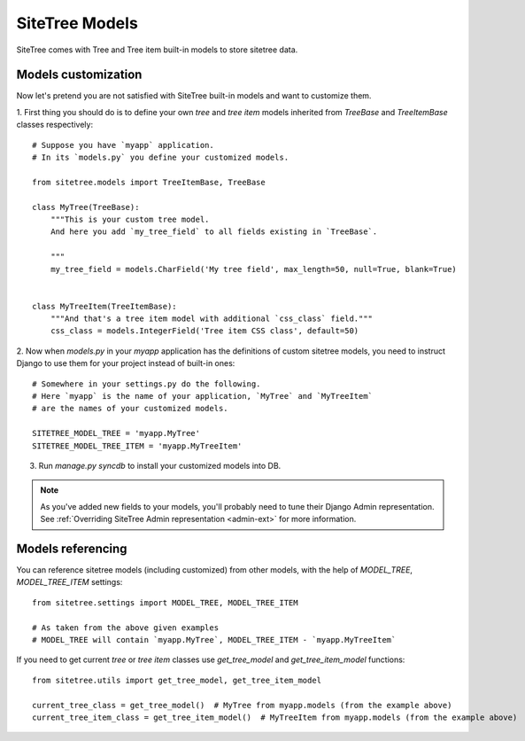 SiteTree Models
===============

SiteTree comes with Tree and Tree item built-in models to store sitetree data.


.. _models_customization:

Models customization
--------------------

Now let's pretend you are not satisfied with SiteTree built-in models and want to customize them.

1. First thing you should do is to define your own `tree` and `tree item` models inherited from `TreeBase`
and `TreeItemBase` classes respectively::

    # Suppose you have `myapp` application.
    # In its `models.py` you define your customized models.

    from sitetree.models import TreeItemBase, TreeBase

    class MyTree(TreeBase):
        """This is your custom tree model.
        And here you add `my_tree_field` to all fields existing in `TreeBase`.

        """
        my_tree_field = models.CharField('My tree field', max_length=50, null=True, blank=True)


    class MyTreeItem(TreeItemBase):
        """And that's a tree item model with additional `css_class` field."""
        css_class = models.IntegerField('Tree item CSS class', default=50)



2. Now when `models.py` in your `myapp` application has the definitions of custom sitetree models, you need
to instruct Django to use them for your project instead of built-in ones::

    # Somewhere in your settings.py do the following.
    # Here `myapp` is the name of your application, `MyTree` and `MyTreeItem`
    # are the names of your customized models.

    SITETREE_MODEL_TREE = 'myapp.MyTree'
    SITETREE_MODEL_TREE_ITEM = 'myapp.MyTreeItem'


3. Run `manage.py syncdb` to install your customized models into DB.


.. note::

    As you've added new fields to your models, you'll probably need to tune their Django Admin representation.
    See :ref:`Overriding SiteTree Admin representation <admin-ext>` for more information.




.. _models_referencing:

Models referencing
------------------

You can reference sitetree models (including customized) from other models, with the help
of `MODEL_TREE`, `MODEL_TREE_ITEM` settings::

    from sitetree.settings import MODEL_TREE, MODEL_TREE_ITEM

    # As taken from the above given examples
    # MODEL_TREE will contain `myapp.MyTree`, MODEL_TREE_ITEM - `myapp.MyTreeItem`



If you need to get current `tree` or `tree item` classes use `get_tree_model` and `get_tree_item_model` functions::

    from sitetree.utils import get_tree_model, get_tree_item_model

    current_tree_class = get_tree_model()  # MyTree from myapp.models (from the example above)
    current_tree_item_class = get_tree_item_model()  # MyTreeItem from myapp.models (from the example above)

